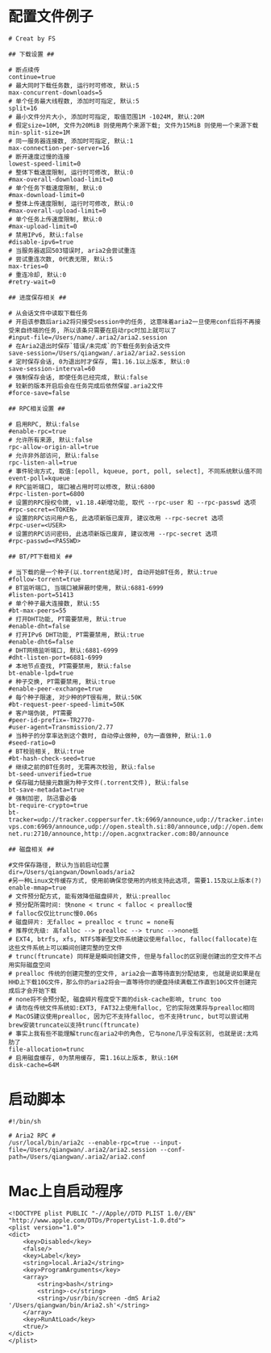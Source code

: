 #+OPTIONS: ^:nil
#+HTML_HEAD: <link rel="stylesheet" type="text/css" href="http://gongzhitaao.org/orgcss/org.css" />

* 配置文件例子
#+BEGIN_SRC 
# Creat by FS

## 下载设置 ##

# 断点续传
continue=true
# 最大同时下载任务数, 运行时可修改, 默认:5
max-concurrent-downloads=5
# 单个任务最大线程数, 添加时可指定, 默认:5
split=16
# 最小文件分片大小, 添加时可指定, 取值范围1M -1024M, 默认:20M
# 假定size=10M, 文件为20MiB 则使用两个来源下载; 文件为15MiB 则使用一个来源下载
min-split-size=1M
# 同一服务器连接数, 添加时可指定, 默认:1
max-connection-per-server=16
# 断开速度过慢的连接
lowest-speed-limit=0
# 整体下载速度限制, 运行时可修改, 默认:0
#max-overall-download-limit=0
# 单个任务下载速度限制, 默认:0
#max-download-limit=0
# 整体上传速度限制, 运行时可修改, 默认:0
#max-overall-upload-limit=0
# 单个任务上传速度限制, 默认:0
#max-upload-limit=0
# 禁用IPv6, 默认:false
#disable-ipv6=true
# 当服务器返回503错误时, aria2会尝试重连
# 尝试重连次数, 0代表无限, 默认:5
max-tries=0
# 重连冷却, 默认:0
#retry-wait=0

## 进度保存相关 ##

# 从会话文件中读取下载任务
# 开启该参数后aria2将只接受session中的任务, 这意味着aria2一旦使用conf后将不再接受来自终端的任务, 所以该条只需要在启动rpc时加上就可以了
#input-file=/Users/name/.aria2/aria2.session
# 在Aria2退出时保存`错误/未完成`的下载任务到会话文件
save-session=/Users/qiangwan/.aria2/aria2.session
# 定时保存会话, 0为退出时才保存, 需1.16.1以上版本, 默认:0
save-session-interval=60
# 强制保存会话, 即使任务已经完成, 默认:false
# 较新的版本开启后会在任务完成后依然保留.aria2文件
#force-save=false

## RPC相关设置 ##

# 启用RPC, 默认:false
#enable-rpc=true
# 允许所有来源, 默认:false
rpc-allow-origin-all=true
# 允许非外部访问, 默认:false
rpc-listen-all=true
# 事件轮询方式, 取值:[epoll, kqueue, port, poll, select], 不同系统默认值不同
event-poll=kqueue
# RPC监听端口, 端口被占用时可以修改, 默认:6800
#rpc-listen-port=6800
# 设置的RPC授权令牌, v1.18.4新增功能, 取代 --rpc-user 和 --rpc-passwd 选项
#rpc-secret=<TOKEN>
# 设置的RPC访问用户名, 此选项新版已废弃, 建议改用 --rpc-secret 选项
#rpc-user=<USER>
# 设置的RPC访问密码, 此选项新版已废弃, 建议改用 --rpc-secret 选项
#rpc-passwd=<PASSWD>

## BT/PT下载相关 ##

# 当下载的是一个种子(以.torrent结尾)时, 自动开始BT任务, 默认:true
#follow-torrent=true
# BT监听端口, 当端口被屏蔽时使用, 默认:6881-6999
#listen-port=51413
# 单个种子最大连接数, 默认:55
#bt-max-peers=55
# 打开DHT功能, PT需要禁用, 默认:true
#enable-dht=false
# 打开IPv6 DHT功能, PT需要禁用, 默认:true
#enable-dht6=false
# DHT网络监听端口, 默认:6881-6999
#dht-listen-port=6881-6999
# 本地节点查找, PT需要禁用, 默认:false
bt-enable-lpd=true
# 种子交换, PT需要禁用, 默认:true
#enable-peer-exchange=true
# 每个种子限速, 对少种的PT很有用, 默认:50K
#bt-request-peer-speed-limit=50K
# 客户端伪装, PT需要
#peer-id-prefix=-TR2770-
#user-agent=Transmission/2.77
# 当种子的分享率达到这个数时, 自动停止做种, 0为一直做种, 默认:1.0
#seed-ratio=0
# BT校验相关, 默认:true
#bt-hash-check-seed=true
# 继续之前的BT任务时, 无需再次校验, 默认:false
bt-seed-unverified=true
# 保存磁力链接元数据为种子文件(.torrent文件), 默认:false
bt-save-metadata=true
# 强制加密, 防迅雷必备
bt-require-crypto=true
bt-tracker=udp://tracker.coppersurfer.tk:6969/announce,udp://tracker.internetwarriors.net:1337/announce,udp://tracker.opentrackr.org:1337/announce,udp://9.rarbg.to:2710/announce,udp://exodus.desync.com:6969/announce,udp://explodie.org:6969/announce,udp://tracker1.itzmx.com:8080/announce,udp://tracker.vanitycore.co:6969/announce,http://tracker3.itzmx.com:6961/announce,udp://tracker.torrent.eu.org:451/announce,udp://tracker.tiny-vps.com:6969/announce,udp://open.stealth.si:80/announce,udp://open.demonii.si:1337/announce,udp://ipv4.tracker.harry.lu:80/announce,udp://denis.stalker.upeer.me:6969/announce,udp://zephir.monocul.us:6969/announce,udp://tracker.port443.xyz:6969/announce,udp://tracker.iamhansen.xyz:2000/announce,udp://retracker.lanta-net.ru:2710/announce,http://open.acgnxtracker.com:80/announce

## 磁盘相关 ##

#文件保存路径, 默认为当前启动位置
dir=/Users/qiangwan/Downloads/aria2
#另一种Linux文件缓存方式, 使用前确保您使用的内核支持此选项, 需要1.15及以上版本(?)
enable-mmap=true
# 文件预分配方式, 能有效降低磁盘碎片, 默认:prealloc
# 预分配所需时间: 快none < trunc < falloc < prealloc慢
# falloc仅仅比trunc慢0.06s
# 磁盘碎片: 无falloc = prealloc < trunc = none有
# 推荐优先级: 高falloc --> prealloc --> trunc -->none低
# EXT4, btrfs, xfs, NTFS等新型文件系统建议使用falloc, falloc(fallocate)在这些文件系统上可以瞬间创建完整的空文件
# trunc(ftruncate) 同样是是瞬间创建文件, 但是与falloc的区别是创建出的空文件不占用实际磁盘空间
# prealloc 传统的创建完整的空文件, aria2会一直等待直到分配结束, 也就是说如果是在HHD上下载10G文件，那么你的aria2将会一直等待你的硬盘持续满载工作直到10G文件创建完成后才会开始下载
# none将不会预分配, 磁盘碎片程度受下面的disk-cache影响, trunc too
# 请勿在传统文件系统如:EXT3, FAT32上使用falloc, 它的实际效果将与prealloc相同
# MacOS建议使用prealloc, 因为它不支持falloc, 也不支持trunc, but可以尝试用brew安装truncate以支持trunc(ftruncate)
# 事实上我有些不能理解trunc在aria2中的角色, 它与none几乎没有区别, 也就是说:太鸡肋了
file-allocation=trunc
# 启用磁盘缓存, 0为禁用缓存, 需1.16以上版本, 默认:16M
disk-cache=64M
#+END_SRC


* 启动脚本
#+BEGIN_SRC 
#!/bin/sh

# Aria2 RPC #
/usr/local/bin/aria2c --enable-rpc=true --input-file=/Users/qiangwan/.aria2/aria2.session --conf-path=/Users/qiangwan/.aria2/aria2.conf
#+END_SRC

* Mac上自启动程序
#+BEGIN_SRC <?xml version="1.0" encoding="UTF-8"?>
<!DOCTYPE plist PUBLIC "-//Apple//DTD PLIST 1.0//EN" "http://www.apple.com/DTDs/PropertyList-1.0.dtd">
<plist version="1.0">
<dict>
	<key>Disabled</key>
	<false/>
	<key>Label</key>
	<string>local.Aria2</string>
	<key>ProgramArguments</key>
	<array>
		<string>bash</string>
		<string>-c</string>
		<string>/usr/bin/screen -dmS Aria2 '/Users/qiangwan/bin/Aria2.sh'</string>
	</array>
	<key>RunAtLoad</key>
	<true/>
</dict>
</plist>

#+END_SRC
